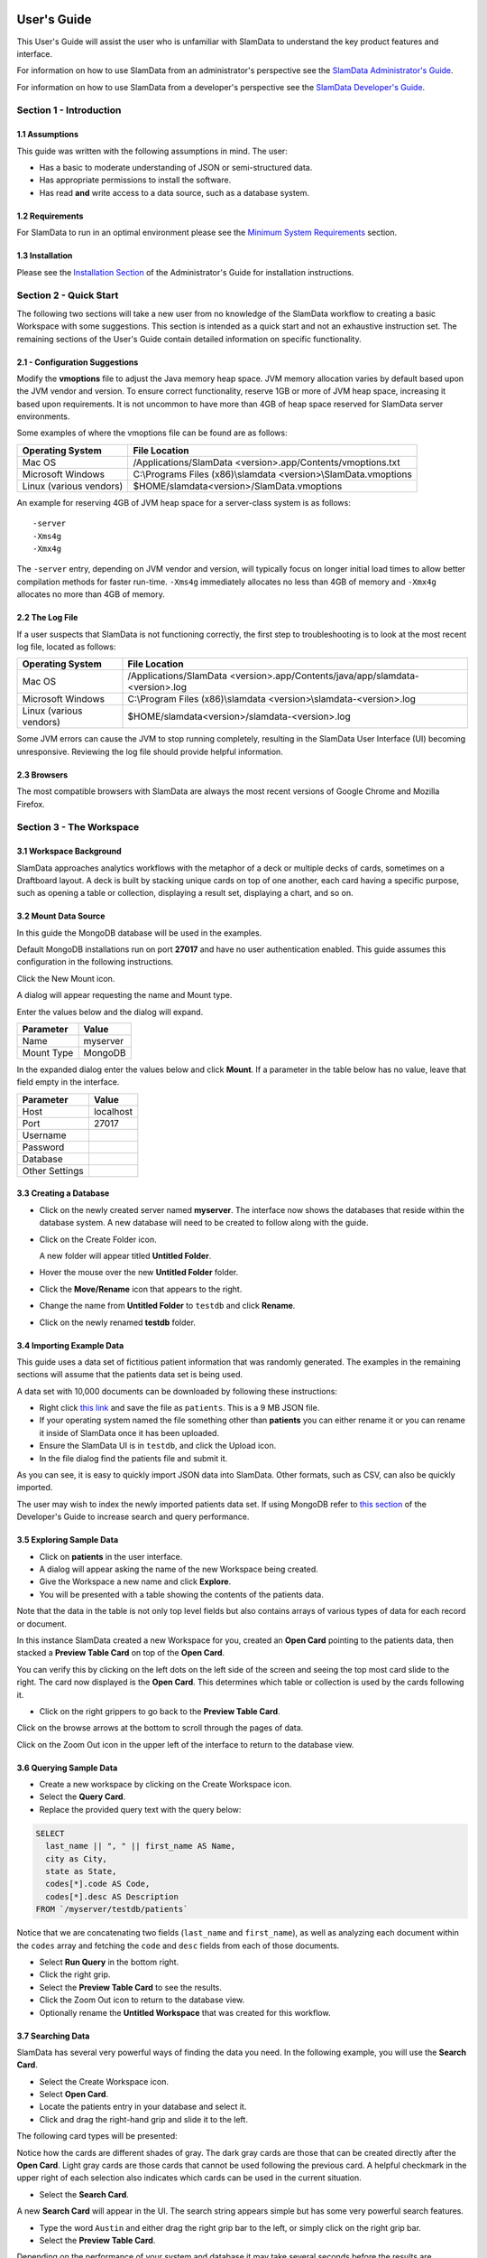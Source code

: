 .. figure:: images/white-logo.png
   :alt: SlamData Logo



User's Guide
============

This User's Guide will assist the user who is unfamiliar with SlamData to
understand the key product features and interface.

For information on how to use SlamData from an administrator's perspective
see the `SlamData Administrator's Guide <administration-guide.html>`__.

For information on how to use SlamData from a developer's perspective
see the `SlamData Developer's Guide <developers-guide.html>`__.


Section 1 - Introduction
------------------------


1.1 Assumptions
~~~~~~~~~~~~~~~

This guide was written with the following assumptions in mind.  The user:

- Has a basic to moderate understanding of JSON or semi-structured data.
- Has appropriate permissions to install the software.
- Has read **and** write access to a data source, such as a database system.


1.2 Requirements
~~~~~~~~~~~~~~~~

For SlamData to run in an optimal environment please see the
`Minimum System Requirements <administration-guide.html#minimum-system-requirements>`__
section.


1.3 Installation
~~~~~~~~~~~~~~~~

Please see the 
`Installation Section <administration-guide.html#section-1-installation>`__
of the Administrator's Guide for installation instructions.


Section 2 - Quick Start
-----------------------

The following two sections will take a new user from no knowledge of the SlamData
workflow to creating a basic Workspace with some suggestions.  This section is intended as a
quick start and not an exhaustive instruction set.  The remaining
sections of the User's Guide contain detailed information on specific
functionality.


2.1 - Configuration Suggestions
~~~~~~~~~~~~~~~~~~~~~~~~~~~~~~~

Modify the **vmoptions** file to adjust the Java memory heap space.  JVM memory
allocation varies by default based upon the JVM vendor and version.  To ensure
correct functionality, reserve 1GB or more of JVM heap space, increasing it
based upon requirements.  It is not uncommon to have more than 4GB of heap space
reserved for SlamData server environments.

Some examples of where the vmoptions file can be found are as follows:

+-------------------------+------------------------------------------------------------------+
| Operating System        | File Location                                                    |
+=========================+==================================================================+
| Mac OS                  | /Applications/SlamData <version>.app/Contents/vmoptions.txt      |
+-------------------------+------------------------------------------------------------------+
| Microsoft Windows       | C:\\Programs Files (x86)\\slamdata <version>\\SlamData.vmoptions |
+-------------------------+------------------------------------------------------------------+
| Linux (various vendors) | $HOME/slamdata<version>/SlamData.vmoptions                       |
+-------------------------+------------------------------------------------------------------+

An example for reserving 4GB of JVM heap space for a server-class system is as follows:

::

    -server
    -Xms4g
    -Xmx4g


The ``-server`` entry, depending on JVM vendor and version, will typically focus on
longer initial load times to allow better compilation methods for faster run-time.  ``-Xms4g``
immediately allocates no less than 4GB of memory and ``-Xmx4g`` allocates no more
than 4GB of memory.


2.2 The Log File
~~~~~~~~~~~~~~~~

If a user suspects that SlamData is not functioning correctly, the first step
to troubleshooting is to look at the most recent log file, located as follows:

+-------------------------+---------------------------------------------------------------------------------+
| Operating System        | File Location                                                                   |
+=========================+=================================================================================+
| Mac OS                  | /Applications/SlamData <version>.app/Contents/java/app/slamdata-<version>.log   |
+-------------------------+---------------------------------------------------------------------------------+
| Microsoft Windows       | C:\\Program Files (x86)\\slamdata <version>\\slamdata-<version>.log             |
+-------------------------+---------------------------------------------------------------------------------+
| Linux (various vendors) | $HOME/slamdata<version>/slamdata-<version>.log                                  |
+-------------------------+---------------------------------------------------------------------------------+

Some JVM errors can cause the JVM to stop running completely, resulting in the SlamData
User Interface (UI) becoming unresponsive. Reviewing the log file should provide helpful information.


2.3 Browsers
~~~~~~~~~~~~

The most compatible browsers with SlamData are always the most recent versions of Google Chrome
and Mozilla Firefox.


Section 3 - The Workspace
-------------------------


3.1 Workspace Background
~~~~~~~~~~~~~~~~~~~~~~~~

SlamData approaches analytics workflows with the metaphor of a deck or multiple
decks of cards, sometimes on a Draftboard layout.  A deck is built by stacking
unique cards on top of one another, each card having a specific purpose, such
as opening a table or collection, displaying a result set, displaying a
chart, and so on.


3.2 Mount Data Source
~~~~~~~~~~~~~~~~~~~~~

In this guide the MongoDB database will be used in the examples.

Default MongoDB installations run on port **27017** and have no user authentication
enabled. This guide assumes this configuration in the following instructions.


Click the New Mount icon. |Icon-Mount|

A dialog will appear requesting the name and Mount type.

|Mount-Dialog|

Enter the values below and the dialog will expand.

+------------+-----------+
| Parameter  | Value     |
+============+===========+
| Name       | myserver  |
+------------+-----------+
| Mount Type | MongoDB   |
+------------+-----------+


In the expanded dialog enter the values below and click **Mount**. If a parameter
in the table below has no value, leave that field empty in the interface.

+----------------+-----------+
| Parameter      | Value     |
+================+===========+
| Host           | localhost |
+----------------+-----------+
| Port           |  27017    |
+----------------+-----------+
| Username       |           |
+----------------+-----------+
| Password       |           |
+----------------+-----------+
| Database       |           |
+----------------+-----------+
| Other Settings |           |
+----------------+-----------+




3.3 Creating a Database
~~~~~~~~~~~~~~~~~~~~~~~

* Click on the newly created server named **myserver**. The interface now shows the
  databases that reside within the database system. A new database will need to
  be created to follow along with the guide.

* Click on the Create Folder icon.  |Create-Folder|

  A new folder will appear titled **Untitled Folder**.

* Hover the mouse over the new **Untitled Folder** folder.

* Click the **Move/Rename** icon that appears to the right.  |Move-Rename|

* Change the name from **Untitled Folder** to ``testdb`` and click **Rename**.

* Click on the newly renamed **testdb** folder.


3.4 Importing Example Data
~~~~~~~~~~~~~~~~~~~~~~~~~~

This guide uses a data set of fictitious patient information that was randomly generated.
The examples in the remaining sections will assume that the patients data set is being used.

A data set with 10,000 documents can be downloaded by following these
instructions:

* Right click `this link <https://github.com/damonLL/tutorial_files/raw/master/patients>`__
  and save the file as ``patients``.  This is a 9 MB JSON file.

* If your operating system named the file something other than
  **patients** you can either rename it or you can rename it
  inside of SlamData once it has been uploaded.

* Ensure the SlamData UI is in ``testdb``, and click
  the Upload icon. |Upload|

* In the file dialog find the patients file and submit it.

As you can see, it is easy to quickly import JSON data into SlamData.
Other formats, such as CSV, can also be quickly imported.

The user may wish to index the newly imported patients data set. If
using MongoDB refer to 
`this section <developers-guide.html#indexing-your-database>`__ of
the Developer's Guide to increase search and query performance.


3.5 Exploring Sample Data
~~~~~~~~~~~~~~~~~~~~~~~~~

* Click on **patients** in the user interface.

* A dialog will appear asking the name of the new Workspace being created.

* Give the Workspace a new name and click **Explore**.

* You will be presented with a table showing the contents of the patients data.

Note that the data in the table is not only top level fields but also
contains arrays of various types of data for each record or document.

In this instance SlamData created a new Workspace for you, created an
**Open Card** pointing to the patients data, then stacked a **Preview Table Card**
on top of the **Open Card**.

You can verify this by clicking on the left dots on the left side
of the screen and seeing the top most card slide to the right.  The card now
displayed is the **Open Card**.  This determines which table or collection is used
by the cards following it.

* Click on the right grippers to go back to the **Preview Table Card**.

Click on the browse arrows at the bottom to scroll through the pages of data.

Click on the Zoom Out |Zoom-Out| icon in the upper left of the interface to return to
the database view.


3.6 Querying Sample Data
~~~~~~~~~~~~~~~~~~~~~~~~

* Create a new workspace by clicking on the Create Workspace icon. |Create-Workspace|

* Select the **Query Card**.
  
* Replace the provided query text with the query below:
  
.. code-block:: sql

    SELECT
      last_name || ", " || first_name AS Name,
      city as City,
      state as State,
      codes[*].code AS Code,
      codes[*].desc AS Description
    FROM `/myserver/testdb/patients`

Notice that we are concatenating two fields (``last_name`` and ``first_name``),
as well as analyzing each document within the ``codes`` array and fetching
the ``code`` and ``desc`` fields from each of those documents.

* Select **Run Query** in the bottom right.

* Click the right grip.

* Select the **Preview Table Card** to see the results.

* Click the Zoom Out |Zoom-Out| icon to return to the database view.
  
* Optionally rename the **Untitled Workspace** that was created for this workflow.


3.7 Searching Data
~~~~~~~~~~~~~~~~~~

SlamData has several very powerful ways of finding the data you need. In the following
example, you will use the **Search Card**.

* Select the Create Workspace icon. |Create-Workspace|

* Select **Open Card**.
  
* Locate the patients entry in your database and select it.

* Click and drag the right-hand grip and slide it to the left.

The following card types will be presented:

|Card-Choices-1|

Notice how the cards are different shades of gray.  The dark gray cards
are those that can be created directly after the **Open Card**.  Light
gray cards are those cards that cannot be used following the previous
card.  A helpful checkmark in the upper right of each selection also
indicates which cards can be used in the current situation.

* Select the **Search Card**.

A new **Search Card** will appear in the UI.  The search string appears
simple but has some very powerful search features.

* Type the word ``Austin`` and either drag the right grip bar
  to the left, or simply click on the right grip bar.

* Select the **Preview Table Card**.

Depending on the performance of your system and database it may take
several seconds before the results are displayed.  Keep in mind that
SlamData is searching the patients collection that we imported into
the database system, and that indexes can significantly boost performance
for searches.

Once the results appear, you can browse them just like you did earlier
in the **Explore Card** with the controls in the bottom left of the
interface.

Did you notice that in the search string earlier we did not specify
which field we wanted to search?  That is part of the power of SlamData.
Relatively non-technical users can use SlamData to search all of
their data sources with little (or even no) knowledge in advance of the data
stored within.

Of course when searching all available fields for the search string
it is going to take longer than if we were to explicitly define which field.
Let's go back to the search card by dragging the current card
to the right again, or single-click on the left grip.

Let's search for any patients currently living in the city of Dallas.

* Type the string ``city:Dallas`` and either drag the right grip bar
  to the left, or simply click on the right grip bar.

* View the results in the **Preview Table Card** again.

The results should have appeared much faster than the previous search
because we told SlamData to only look at the **city** field.

We can also search on non-string values such as numbers.  Let's find
all of the patients who are between the ages of 45 and 50:

* Go back to the **Search Card**.

* Enter the string ``age:>=45 age:<=50``.

* View the results in the **Preview Table Card** again.

As one last example let's see how we can mix and match different types.
We want to know how many males over the age of 50 used to live in California.

* Go back to the **Search Card**.

* Enter the string ``previous_addresses:"[*]":state:CA age:>50 gender:=male``.

* View the results.


3.8 - Downloading Data
~~~~~~~~~~~~~~~~~~~~~~

This workspace can be adjusted to allow a user to download the results of the
search after the search is complete.

* Click the right gripper to stack a new card on top of the **Preview Table Card**.

* Select **Setup Download**.

* Select either ``C;S;V`` (CSV) or ``{JS}`` (JSON) format for the download.

* Click the right gripper to stack a new card on the deck.

* Select **Show Download**.

* Select the **Download button** to download the data.

You have now entered search criteria, browsed the results and downloaded
the results in a CSV or JSON format.


Section 4 - Cards
-----------------

4.1 Introduction to Cards
~~~~~~~~~~~~~~~~~~~~~~~~~

Cards each have a distinct purpose and typically provide a single, unique action
that can often be combined with the cards before and after it to create a workflow.
This section describes the types of cards and the purpose of each. The cards are
described in alphabetical order.


4.2 - Cache Card
~~~~~~~~~~~~~~~~

|Cache-Card|

Description
@@@@@@@@@@@

The **Cache Card** will store results, for example from a **Query Card** or a **Search
Card**, for faster retrieval while typically reducing database system load.

Behavior
@@@@@@@@

The **Cache Card** requires a location to store its results.  When a newly selected
**Cache Card** becomes active, the user is presented with a text field and a **Confirm**
button.  The value of the text field can be edited directly
to change the location of the cached information. The credentials provided to
mount the original data source must have read and write privileges to the specified path
or the **Cache Card** will not be created.

Results stored in a **Cache Card** are updated when one of the following occurs:

* The table or collection in the **Open Card** is modified.
* The query in the **Query Card** is modified.
* The search parameters in the **Search Card** are modified.


4.3 - Open Card
~~~~~~~~~~~~~~~

|Open-Card|

Description
@@@@@@@@@@@

The **Open Card** can be used, for example, to specify a collection from which
subsequent cards will operate from.

Behavior
@@@@@@@@

The **Open Card** is typically the first card in a workflow if a query
is not used as the source for subsequent cards.  By selecting a collection
with the **Open Card**, the next card will have access to that collection
as a whole.

Common scenarios for using the **Open Card** include following it with
a **Search Card** or a **Preview Table Card**.


4.4 - Preview Table Card
~~~~~~~~~~~~~~~~~~~~~~~~

|Preview-Table-Card|

Description
@@@@@@@@@@@

The **Preview Table Card** provides a tabular view of data from a data source. It is
particularly useful for data exploration and for presenting the results of a
**Query Card** or a **Search Card**.

Behavior
@@@@@@@@

When working with a data source, it is very useful to visualize data in a tabular format.
The **Preview Table Card** provides a very convenient way to present data that is the
result of a user action, such as a **Query Card**. Controls are available in the lower-left
that allow the user to scroll through the result set.


4.5 - Query Card
~~~~~~~~~~~~~~~~

|Query-Card|

Description
@@@@@@@@@@@

The **Query Card** is used, for example, to execute an SQL² query against one or
more collections.  If variables were defined from either
a **Setup Variables Card** or a **Setup Markdown Card** in previous cards then
those variables may be used in the query.  For more information
on the SQL² syntax please see the
`SQL² Reference Guide <sql-squared-reference.html>`__.

Behavior
@@@@@@@@

If a **Query Card** follows a **Preview Table Card** then the collection name
will be automatically populated in the query and cannot be changed.

A **Query Card** contains a ``Run Query`` button. This button is used after
the query has been entered. If a query has not changed, the query will
automatically execute within a workflow.


4.6 - Search Card
~~~~~~~~~~~~~~~~~

|Search-Card|

Description
@@@@@@@@@@@

The **Search Card** searches for entries from a data source.
A data source can either be a specific collection or table designated
by an **Open Card** or it can also be the result set from a **Query Card**.

Behavior
@@@@@@@@

A **Search Card** is typically followed by a **Preview Table Card** to display
the results of a search.

Values not preceded by a field name and
colon, such as ``fieldName:``, will cause the data source to search through
all fields and may cause a delay in producing results from large tables
or collections.  Additionally, specifying a field name before a value will
typically result in a data source using an indexed query (if an appropriate
index exists), resulting in a faster response.

Search parameters are "AND"ed together, so the more parameters that are
provided, the more selective the result will be. The following table shows
some common search examples:

+---------------------------+---------------------------------------------------------------+
| Example                   | Description                                                   |
+===========================+===============================================================+
| ``foo``, ``+foo``         | Searches for the **substring** ``foo`` in **all fields**.     |
+---------------------------+---------------------------------------------------------------+
| ``-foo``                  | Searches for everything **not** containing the text ``foo``.  |
+---------------------------+---------------------------------------------------------------+
| ``=foo``                  | Searches for the **full word** ``foo`` in **all fields**.     |
+---------------------------+---------------------------------------------------------------+
| ``foo:=50``               | Searches the field ``foo`` for a value of 50.                 |
+---------------------------+---------------------------------------------------------------+
| ``foo:>=50``              | Searches the field ``foo`` for any value greater than or      |
|                           | equal to 50.                                                  |
+---------------------------+---------------------------------------------------------------+
| ``foo:50..60``            | Searches the field ``foo`` for values inside the range 50 to  |
|                           | 60, inclusive.                                                |
+---------------------------+---------------------------------------------------------------+
| ``foo:bar:baz``           | Searches for everything that contains a ``foo`` field which   |
|                           | contains a ``bar`` field which contains the text ``baz``.     |
+---------------------------+---------------------------------------------------------------+
| ``foo:"[*]":bar:baz``     | Performs a deep search through the ``foo`` array and          |
|                           | examines each subdocument's ``bar`` field for the             |
|                           | **substring** ``baz``.                                        |
+---------------------------+---------------------------------------------------------------+


4.7 - Setup Chart Card
~~~~~~~~~~~~~~~~~~~~~~

|Setup-Chart-Card|

Description
@@@@@@@@@@@

The **Setup Chart Card** is required before using the **Show Chart Card**.  This
card is used to specify the chart type and chart options of the subsequent
**Show Chart Card**. Major chart types include the following:

* Area Chart
* Bar Chart
* Line Chart
* Pie Chart
* Radar Chart
* Scatter Plot Chart

Behavior
@@@@@@@@

Each major chart type will have options that allow control over
the look of the chart.  For example, an **Area Chart** will
provide the option to stack values.


4.8 - Setup Dashboard Card
~~~~~~~~~~~~~~~~~~~~~~~~~~

|Setup-Dashboard-Card|

Description
@@@@@@@@@@@

The **Setup Dashboard Card** may only be selected as the first card in the
first deck inside of a workspace.  Creating a **Setup Dashboard Card** is
similar to flipping a workspace that contains a single deck and
choosing **Wrap**, except there is no existing deck and one must now
be created.

Behavior
@@@@@@@@

Because the **Setup Dashboard Card** creates a workspace with no decks or
cards, it must be the first card in the deck.  Additionally, a user
must now create a new deck inside of this Dashboard.


4.9 - Setup Download Card
~~~~~~~~~~~~~~~~~~~~~~~~~

|Setup-Download-Card|

Description
@@@@@@@@@@@

The **Setup Download Card** precedes the **Show Download Card**.  The format
of the download file can be configured to either CSV or JSON. Additionally,
several other parameters can also be configured.

Behavior
@@@@@@@@

The **Setup Download Card** must always precede a **Show Download Card**.  Each
file format (CSV/JSON) will have different export options available.  Once
options are configured, they can be changed by the workspace author, but not
by a user through a published or embedded workspace.


4.10 - Setup Markdown Card
~~~~~~~~~~~~~~~~~~~~~~~~~~

|Setup-Markdown-Card|

Description
@@@@@@@@@@@

The **Setup Markdown Card** allows a user to write the Markdown code that
will be rendered within a **Show Markdown Card**.

Behavior
@@@@@@@@

The **Setup Markdown Card** acts like a text editor to edit Markdown.  Valid
Markdown code will typically be highlighted blue and line numbers are
listed in the left column.

For detailed information regarding SlamDown,
the SlamData-enhanced version of Markdown, please see the
`SlamDown Reference Guide <slamdown-reference.html>`__.  The reference
guide describes how to create interactive UI elements such as drop
downs, radio boxes, check boxes, and more.


4.11 - Setup Variables Card
~~~~~~~~~~~~~~~~~~~~~~~~~~~

|Setup-Variables-Card|

Description
@@@@@@@@@@@

The **Setup Variables Card** allows a user to create a workspace where the
results are controlled by parameters that are programatically passed into it.

Behavior
@@@@@@@@

Each variable in the **Setup Variables Card** is defined on a separate line.  A
variable may be any data type listed in the **Data Types** section below.

Note that a **Setup Variables Card** followed by a **Troubleshoot Card** is helpful in
validating values passed into the Workspace.

When embedding a Workspace that contains a **Setup Variables Card** into a third party
application, the JavaScript and HTML that SlamData generates for a user
will be slightly different than workspaces without a **Setup Variables Card**.
For example, if two variables called ``state`` and ``city`` with values of
``CO`` and ``DENVER``, respectively, are defined in a variables card, the
resulting JavaScript will contain a ``vars`` section, similar to the following:

.. code-block:: javascript

      SlamData.embed({
        deckPath: "/server/db/collection/MyWorkspace.slam/",
        deckId: "deckid...abc...123...",
        // An array of custom stylesheets URLs can be provided here
        stylesheets: [],
        // The variables for the deck(s), you can change their values here:
        vars: {
          "deckid...abc...123...": {
            "state": "CO",
            "city": "DENVER"
          }
        }
      });

Third party applications may generate this JavaScript programatically, changing
the values of the ``state`` and ``city`` variables based upon custom logic.


Data Types
@@@@@@@@@@

Text
!!!!

An input field will appear when **Text** is chosen.  Alphanumeric
text may be entered.

Example: ``My 123 value here``

DateTime
!!!!!!!!

A date and time picker will appear when **DateTime** is chosen.  Selecting a
date and time will designate the default value.

Date
!!!!

A date picker will appear when **Date** is chosen.  Selecting a
date will designate the default value.

Time
!!!!

A time picker will appear when **Time** is chosen.  Selecting a time
will designate the default value.

Interval
!!!!!!!!

An input field will appear when **Interval** is selected. Selecting
an interval will designate the default value. Interval is defined
using the ISO 8601 format.

Example: ``PT12H34M``

In the above example, ``P`` is the duration, ``T`` is the time designator,
``12H`` is 12 hours and ``34M`` is 34 minutes.

Boolean
!!!!!!!

A checkbox will appear when **Boolean** is chosen.  Checking
the box will designate the default value to ``true``.

Numeric
!!!!!!!

An input field will appear when **Numeric** is chosen.  Only
numeric values are allowed in this field.

Example:  ``1`` or ``1.5``

Object ID
!!!!!!!!!

An input field will appear when **Object ID** is chosen.  Any
valid Object ID can be entered here.  The subsequent query should not
be preceded by the ``OID`` function in SQL² as this will be handled
automatically.  For instance, if the value ``5792b247045175200c4fcd0f``
is entered for the ``myoidvar`` variable, the resulting query would
look similar to the following:

.. code-block:: SQL

    SELECT *
    FROM `/server/db/collection`
    WHERE _id = :myoidvar

Array
!!!!!

An input field will appear when **Array** is chosen.  A valid array
should be entered as the default.

Example:  ``["S1", "S2", "S3"]``

The subsequent query should reference the values in the array appropriately.
For example, if the variable ``sensors`` was defined in the **Setup
Variables Card**, and the user wanted a query to return all records containing
a ``sensors`` field that matched any entry from the array, the query could
look similar to the following:

.. code-block:: SQL

    SELECT *
    FROM `/server/db/collection`
    WHERE sensor IN :sensors


Object
!!!!!!

An input field will appear when **Object** is chosen. Object is a JSON object.

Example: ``{ "a": 1 }``

SQL² Expression
!!!!!!!!!!!!!!!

An input field will appear when **SQL² Expression** is chosen. A valid
SQL² Expression should be entered as the default.

Example:

.. code-block:: SQL

    SELECT *
    FROM `/server/db/collection`


SQL² Identifier
!!!!!!!!!!!!!!!

An input field will appear when **SQL² Identifier** is chosen.
A valid query path should be entered as the default.  This allows a user
to pass in a specific query path while the remainder of the query remains
unchanged.

Example: mypath = ``/server/db/collection``

The subsequent query would look similar to the following:

.. code-block:: SQL

    SELECT *
    FROM :mypath


4.12 - Show Chart Card
~~~~~~~~~~~~~~~~~~~~~~

|Show-Chart-Card|

Description
@@@@@@@@@@@

The **Show Chart Card** follows the **Setup Chart Card**. Once the options
have been selected in the **Setup Chart Card** and a chart is ready to be rendered,
the **Show Chart Card** should be selected.

Behavior
@@@@@@@@

The **Show Chart Card** renders the chart created using the **Setup Chart Card**.


4.13 - Show Download Card
~~~~~~~~~~~~~~~~~~~~~~~~~

|Show-Download-Card|

Description
@@@@@@@@@@@

The **Show Download Card** follows the **Setup Download Card**.

Behavior
@@@@@@@@

The **Show Download Card** provides a button to download data using the format and options
selected using the **Setup Download Card**.


4.14 - Show Markdown Card
~~~~~~~~~~~~~~~~~~~~~~~~~

|Show-Markdown-Card|

Description
@@@@@@@@@@@

The **Show Markdown Card** follows the **Setup Markdown Card**. Once the options
have been selected in the **Setup Markdown Card** and the Markdown is ready to be rendered,
the **Show Markdown Card** should be selected.

Behavior
@@@@@@@@

The **Show Markdown Card** renders the Markdown created using the **Setup Markdown Card**.


4.15 - Troubleshoot Card
~~~~~~~~~~~~~~~~~~~~~~~~

|Troubleshoot-Card|

Description
@@@@@@@@@@@

The **Troubleshoot Card** is a useful tool to help find problem or issues in a Workspace.

Behavior
@@@@@@@@

The **Troubleshoot Card** is helpful in validating values passed into a Workspace. For example,
a **Setup Variables Card** followed by a **Troubleshoot Card** would enable variable values to be checked.


.. |Cache-Card| image:: images/SD4/cards/card-cache.png
   :height: 150px
   :width: 150px

.. |Open-Card| image:: images/SD4/cards/card-open.png
   :height: 150px
   :width: 150px

.. |Query-Card| image:: images/SD4/cards/card-query.png
   :height: 150px
   :width: 150px

.. |Search-Card| image:: images/SD4/cards/card-search.png
   :height: 150px
   :width: 150px

.. |Setup-Chart-Card| image:: images/SD4/cards/card-setup-chart.png
   :height: 150px
   :width: 150px

.. |Setup-Download-Card| image:: images/SD4/cards/card-setup-download.png
   :height: 150px
   :width: 150px

.. |Setup-Dashboard-Card| image:: images/SD4/cards/card-setup-dashboard.png
   :height: 150px
   :width: 150px

.. |Setup-Markdown-Card| image:: images/SD4/cards/card-setup-markdown.png
   :height: 150px
   :width: 150px

.. |Setup-Variables-Card| image:: images/SD4/cards/card-setup-variables.png
   :height: 150px
   :width: 150px

.. |Show-Chart-Card| image:: images/SD4/cards/card-show-chart.png
   :height: 150px
   :width: 150px

.. |Show-Download-Card| image:: images/SD4/cards/card-show-download.png
   :height: 150px
   :width: 150px

.. |Show-Markdown-Card| image:: images/SD4/cards/card-show-markdown.png
   :height: 150px
   :width: 150px

.. |Preview-Table-Card| image:: images/SD4/cards/card-preview-table.png
   :height: 150px
   :width: 150px

.. |Troubleshoot-Card| image:: images/SD4/cards/card-troubleshoot.png
   :height: 150px
   :width: 150px

.. |Icon-Mount| image:: images/SD4/icon-mount.png

.. |Zoom-Out| image:: images/SD4/icon-zoom-out.png

.. |Icon-Flip| image:: images/SD4/icon-flip.png

.. |Mount-Dialog| image:: images/SD4/screenshots/mount-dialog.png

.. |Create-Folder| image:: images/SD4/icon-create-folder.png

.. |Move-Rename| image:: images/SD4/icon-move-rename.png

.. |Upload| image:: images/SD4/icon-upload.png

.. |Create-Workspace| image:: images/SD4/icon-create-workspace.png

.. |Card-Choices-1| image:: images/SD4/screenshots/new-card-choices-1.png
